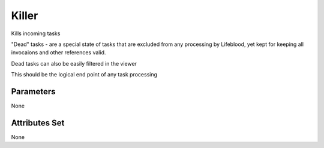 .. _nodes/core/killer:

======
Killer
======

Kills incoming tasks

"Dead" tasks - are a special state of tasks that are excluded from any processing by Lifeblood, yet kept for keeping all invocaions and other references valid.

Dead tasks can also be easily filtered in the viewer

This should be the logical end point of any task processing

Parameters
==========

None

Attributes Set
==============

None

